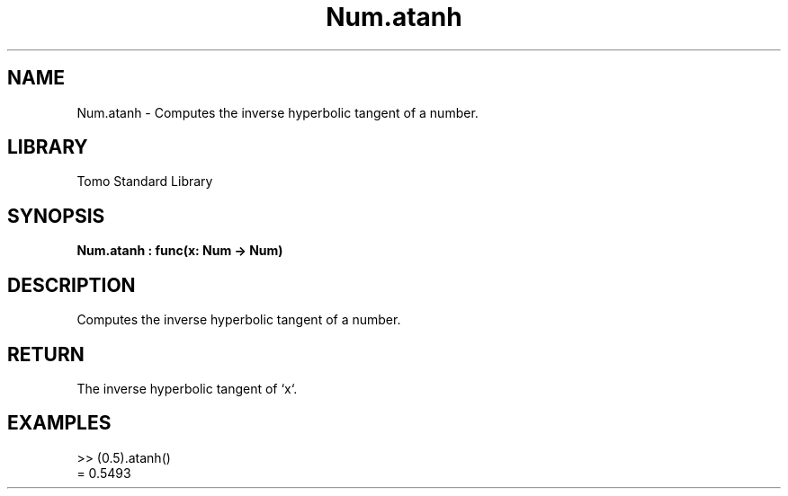 '\" t
.\" Copyright (c) 2025 Bruce Hill
.\" All rights reserved.
.\"
.TH Num.atanh 3 2025-04-19T14:48:15.712319 "Tomo man-pages"
.SH NAME
Num.atanh \- Computes the inverse hyperbolic tangent of a number.

.SH LIBRARY
Tomo Standard Library
.SH SYNOPSIS
.nf
.BI Num.atanh\ :\ func(x:\ Num\ ->\ Num)
.fi

.SH DESCRIPTION
Computes the inverse hyperbolic tangent of a number.


.TS
allbox;
lb lb lbx lb
l l l l.
Name	Type	Description	Default
x	Num	The number for which the inverse hyperbolic tangent is to be calculated. 	-
.TE
.SH RETURN
The inverse hyperbolic tangent of `x`.

.SH EXAMPLES
.EX
>> (0.5).atanh()
= 0.5493
.EE
